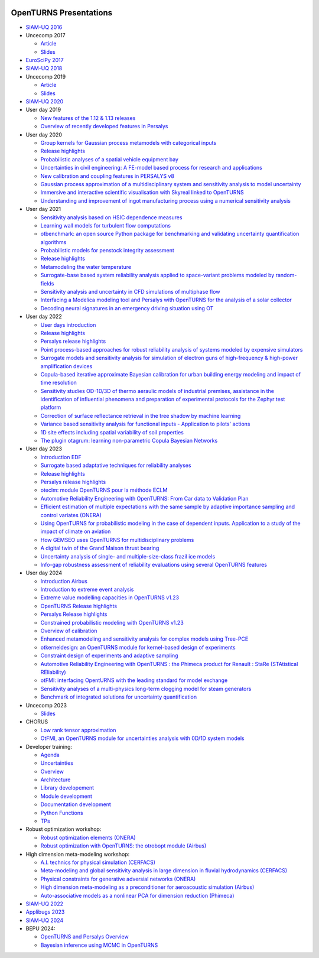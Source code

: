 .. image:: https://github.com/openturns/presentation/actions/workflows/build.yml/badge.svg?branch=master
    :target: https://github.com/openturns/presentation/actions/workflows/build.yml

=======================
OpenTURNS Presentations
=======================

- `SIAM-UQ 2016 <https://github.com/openturns/openturns.github.io/blob/master/presentation/master/siamuq-2016-OpenTURNS.pdf>`_

- Uncecomp 2017

  - `Article <https://github.com/openturns/openturns.github.io/blob/master/presentation/master/uncecomp-2017-article-OpenTURNS.pdf>`_
  - `Slides <https://github.com/openturns/openturns.github.io/blob/master/presentation/master/uncecomp-2017-slides-OpenTURNS.pdf>`_

- `EuroSciPy 2017 <https://github.com/openturns/openturns.github.io/blob/master/presentation/master/euroscipy-2017.pdf>`_

- `SIAM-UQ 2018 <https://github.com/openturns/openturns.github.io/blob/master/presentation/master/siamuq-2018-OpenTURNS.pdf>`_

- Uncecomp 2019

  - `Article <https://github.com/openturns/openturns.github.io/blob/master/presentation/master/uncecomp-2019-article-OpenTURNS.pdf>`_
  - `Slides <https://github.com/openturns/openturns.github.io/blob/master/presentation/master/uncecomp-2019-slides-OpenTURNS.pdf>`_

- `SIAM-UQ 2020 <https://github.com/openturns/openturns.github.io/blob/master/presentation/master/siamuq-2020-slides-OpenTURNS.pdf>`_

- User day 2019

  - `New features of the 1.12 & 1.13 releases <https://github.com/openturns/presentation/blob/master/userday2019/JU12_JulienS_RLN.pdf>`_
  - `Overview of recently developed features in Persalys <https://github.com/openturns/presentation/blob/master/userday2019/journee_OT_2019_06_07_Phimeca.pdf>`_

- User day 2020

  - `Group kernels for Gaussian process metamodels with categorical inputs <https://github.com/openturns/presentation/blob/master/userday2020/catkriging_talk-2.pdf>`_
  - `Release highlights <https://github.com/openturns/openturns.github.io/blob/master/presentation/master/userday2020relhi.pdf>`_
  - `Probabilistic analyses of a spatial vehicle equipment bay <https://github.com/openturns/presentation/blob/master/userday2020/JU_OT_2020_CNES-Study.pdf>`_
  - `Uncertainties in civil engineering: A FE-model based process for research and applications <https://github.com/openturns/presentation/blob/master/userday2020/kobe_OT_user_day_2020_v01.pdf>`_
  - `New calibration and coupling features in PERSALYS v8 <https://github.com/openturns/openturns.github.io/blob/master/presentation/master/UsersDay-2020-PERSALYS.pdf>`_
  - `Gaussian process approximation of a multidisciplinary system and sensitivity analysis to model uncertainty <https://github.com/openturns/presentation/blob/master/userday2020/ju_ot_dubreuil.pdf>`_
  - `Immersive and interactive scientific visualisation with Skyreal linked to OpenTURNS <https://github.com/openturns/presentation/blob/master/userday2020/Skyreal_OTUserDay_VisuScientific.pdf>`_
  - `Understanding and improvement of ingot manufacturing process using a numerical sensitivity analysis <https://github.com/openturns/presentation/blob/master/userday2020/DEMAY_OT_200619.pdf>`_

- User day 2021

  - `Sensitivity analysis based on HSIC dependence measures <https://github.com/openturns/presentation/blob/master/userday2021/JourneeOT_Marrel_Chabridon_Pelmatti_2021_06_11-V3.pdf>`_
  - `Learning wall models for turbulent flow computations <https://github.com/openturns/presentation/blob/master/userday2021/wall_models_JU_openturns.pdf>`_
  - `otbenchmark: an open source Python package for benchmarking and validating uncertainty quantification algorithms <https://github.com/openturns/presentation/blob/master/userday2021/jot_efekhari21.pdf>`_
  - `Probabilistic models for penstock integrity assessment <https://github.com/openturns/presentation/blob/master/userday2021/Persalys-Penstock.pdf>`_
  - `Release highlights <https://github.com/openturns/openturns.github.io/blob/master/presentation/master/userday2021relhi.pdf>`_
  - `Metamodeling the water temperature <https://github.com/openturns/openturns.github.io/blob/master/presentation/master/frasilOTUsers2021.pdf>`_
  - `Surrogate-base based system reliability analysis applied to space-variant problems modeled by random-fields <https://github.com/openturns/presentation/blob/master/userday2021/JU_OT_Amrane.pdf>`_
  - `Sensitivity analysis and uncertainty in CFD simulations of multiphase flow <https://github.com/openturns/presentation/blob/master/userday2021/JU_OT_chenry.pdf>`_
  - `Interfacing a Modelica modeling tool and Persalys with OpenTURNS for the analysis of a solar collector <https://github.com/openturns/presentation/blob/master/userday2021/modelica_persalys.pdf>`_
  - `Decoding neural signatures in an emergency driving situation using OT <https://github.com/openturns/presentation/blob/master/userday2021/Human_Monitoring.pdf>`_

- User day 2022

  - `User days introduction <https://github.com/openturns/openturns.github.io/blob/master/presentation/master/JUOT_2022_CAMBIER.pdf>`_
  - `Release highlights <https://github.com/openturns/openturns.github.io/blob/master/presentation/master/userday2022relhi.pdf>`_
  - `Persalys release highlights <https://github.com/openturns/openturns.github.io/blob/master/presentation/master/UsersDay-2022-PERSALYS.pdf>`_
  - `Point process-based approaches for robust reliability analysis of systems modeled by expensive simulators <https://github.com/openturns/presentation/blob/master/userday2022/JUOT_2022_PERRIN.pdf>`_
  - `Surrogate models and sensitivity analysis for simulation of electron guns of high-frequency & high-power amplification devices <https://github.com/openturns/presentation/blob/master/userday2022/JUOT_2022_MOLENDA.pdf>`_
  - `Copula-based iterative approximate Bayesian calibration for urban building energy modeling and impact of time resolution <https://github.com/openturns/presentation/blob/master/userday2022/ju_ot_2022_xFaure.pdf>`_
  - `Sensitivity studies OD-1D/3D of thermo aeraulic models of industrial premises, assistance in the identification of influential phenomena and preparation of experimental protocols for the Zephyr test platform <https://github.com/openturns/presentation/blob/master/userday2022/JUOT_2022_BOREL.pdf>`_
  - `Correction of surface reflectance retrieval in the tree shadow by machine learning <https://github.com/openturns/presentation/blob/master/userday2022/JU_OT_2022_trees.pdf>`_
  - `Variance based sensitivity analysis for functional inputs - Application to pilots' actions <https://github.com/openturns/presentation/blob/master/userday2022/JUOT_2022_OBANDO.pdf>`_
  - `1D site effects including spatial variability of soil properties <https://github.com/openturns/presentation/blob/master/userday2022/JUOT_2022_BERGER.pdf>`_
  - `The plugin otagrum: learning non-parametric Copula Bayesian Networks <https://github.com/openturns/presentation/blob/master/userday2022/JUOT_2022_Lasserre.pdf>`_

- User day 2023

  - `Introduction EDF <https://github.com/openturns/openturns.github.io/blob/master/presentation/master/JU_OT_230623_Decossin.pdf>`_
  - `Surrogate based adaptative techniques for reliability analyses <https://github.com/openturns/openturns.github.io/blob/master/presentation/master/JU_OT_230623_Bourinet.pdf>`_
  - `Release highlights <https://github.com/openturns/openturns.github.io/blob/master/presentation/master/userday2023relhi.pdf>`_
  - `Persalys release highlights <https://github.com/openturns/openturns.github.io/blob/master/presentation/master/UsersDay-2023-PERSALYS.pdf>`_
  - `oteclm: module OpenTURNS pour la méthode ECLM <https://github.com/openturns/openturns.github.io/blob/master/presentation/master/JU_OT_230623_Rychkov_Dutfoy.pdf>`_
  - `Automotive Reliability Engineering with OpenTURNS: From Car data to Validation Plan <https://github.com/openturns/openturns.github.io/blob/master/presentation/master/JU_OT_230623_Bachelier.pdf>`_
  - `Efficient estimation of multiple expectations with the same sample by adaptive importance sampling and control variates (ONERA) <https://github.com/openturns/openturns.github.io/blob/master/presentation/master/JU_OT_230623_Demange.pdf>`_
  - `Using OpenTURNS for probabilistic modeling in the case of dependent inputs. Application to a study of the impact of climate on aviation <https://github.com/openturns/openturns.github.io/blob/master/presentation/master/JU_OT_230623_Salles.pdf>`_
  - `How GEMSEO uses OpenTURNS for multidisciplinary problems <https://github.com/openturns/openturns.github.io/blob/master/presentation/master/JU_OT_230623_deLozzo.pdf>`_
  - `A digital twin of the Grand'Maison thrust bearing <https://github.com/openturns/openturns.github.io/blob/master/presentation/master/JU_OT_230623_Tardieu.pdf>`_
  - `Uncertainty analysis of single- and multiple-size-class frazil ice models <https://github.com/openturns/openturns.github.io/blob/master/presentation/master/JU_OT_230623_Souille.pdf>`_
  - `Info-gap robustness assessment of reliability evaluations using several OpenTURNS features <https://github.com/openturns/openturns.github.io/blob/master/presentation/master/JU_OT_230623_Ajenjo.pdf>`_

- User day 2024

  - `Introduction Airbus <https://github.com/openturns/openturns.github.io/blob/master/presentation/master/JU_OpenTURNS_17_2024_Airbus.pdf>`_
  - `Introduction to extreme event analysis <https://github.com/openturns/openturns.github.io/blob/master/presentation/master/JU_OpenTURNS_17_2024_StephaneGIRARD_ExtremeValues.pdf>`_
  - `Extreme value modelling capacities in OpenTURNS v1.23 <https://github.com/openturns/openturns.github.io/blob/master/presentation/master/JU_OpenTURNS_17_2024_AnneDUTFOY_OTExtremeValues.pdf>`_
  - `OpenTURNS Release highlights <https://github.com/openturns/openturns.github.io/blob/master/presentation/master/userday2024relhi.pdf>`_
  - `Persalys Release highlights <https://github.com/openturns/openturns.github.io/blob/master/presentation/master/JU_OpenTURNS_17_2024_GuillaumeGARCIA_persalys.pdf>`_
  - `Constrained probabilistic modeling with OpenTURNS v1.23 <https://github.com/openturns/openturns.github.io/blob/master/presentation/master/JU_OpenTURNS_17_2024_RegisLEBRUN_ConstraintProbModelling.pdf>`_
  - `Overview of calibration <https://github.com/openturns/openturns.github.io/blob/master/presentation/master/calibration2024.pdf>`_
  - `Enhanced metamodeling and sensitivity analysis for complex models using Tree-PCE <https://github.com/openturns/openturns.github.io/blob/master/presentation/master/JU_OpenTURNS_17_2024_FatenBENSAID.pdf>`_
  - `otkerneldesign: an OpenTURNS module for kernel-based design of experiments <https://github.com/openturns/openturns.github.io/blob/master/presentation/master/JU_OpenTURNS_17_2024_EliasFEKHARI.pdf>`_
  - `Constraint design of experiments and adaptive sampling <https://github.com/openturns/openturns.github.io/blob/master/presentation/master/JU_OpenTURNS_17_2024_IvoCURTIUS.pdf>`_
  - `Automotive Reliability Engineering with OpenTURNS : the Phimeca product for Renault : StaRe (STAtistical REliability) <https://github.com/openturns/openturns.github.io/blob/master/presentation/master/ud2024-stare.pdf>`_
  - `otFMI: interfacing OpentURNS with the leading standard for model exchange <https://github.com/openturns/openturns.github.io/blob/master/presentation/master/JU_OpenTURNS_17_2024_SylvainGIRARD.pdf>`_
  - `Sensitivity analyses of a multi-physics long-term clogging model for steam generators <https://github.com/openturns/openturns.github.io/blob/master/presentation/master/JU_OpenTURNS_17_2024_VincentCHABRIDON.pdf>`_
  - `Benchmark of integrated solutions for uncertainty quantification <https://github.com/openturns/openturns.github.io/blob/master/presentation/master/JU_OpenTURNS_17_2024_BaptisteKERLEGUER.pdf>`_

- Uncecomp 2023

  - `Slides <https://github.com/openturns/openturns.github.io/blob/master/presentation/master/uncecomp_2023_slides_OpenTURNS.pdf>`_

- CHORUS

  - `Low rank tensor approximation <https://github.com/openturns/openturns.github.io/blob/master/presentation/master/lowranktensor.pdf>`_
  - `OtFMI, an OpenTURNS module for uncertainties analysis with 0D/1D system models <https://github.com/openturns/openturns.github.io/blob/master/presentation/master/chorus-2017-otfmi.pdf>`_

- Developer training:

  - `Agenda <https://github.com/openturns/openturns.github.io/blob/master/presentation/master/agenda.pdf>`_
  - `Uncertainties <https://github.com/openturns/openturns.github.io/blob/master/presentation/master/uncertainties.pdf>`_
  - `Overview <https://github.com/openturns/openturns.github.io/blob/master/presentation/master/overview.pdf>`_
  - `Architecture <https://github.com/openturns/openturns.github.io/blob/master/presentation/master/architecture.pdf>`_
  - `Library developement <https://github.com/openturns/openturns.github.io/blob/master/presentation/master/library_development.pdf>`_
  - `Module development <https://github.com/openturns/openturns.github.io/blob/master/presentation/master/module_development.pdf>`_
  - `Documentation development <https://github.com/openturns/openturns.github.io/blob/master/presentation/master/doc_development.pdf>`_
  - `Python Functions <https://github.com/openturns/openturns.github.io/blob/master/presentation/master/python_function.pdf>`_
  - `TPs <https://github.com/openturns/openturns.github.io/blob/master/presentation/master/tps.pdf>`_

- Robust optimization workshop:

  - `Robust optimization elements (ONERA) <https://github.com/openturns/openturns.github.io/blob/master/presentation/master/robust-optimization-onera.pdf>`_
  - `Robust optimization with OpenTURNS: the otrobopt module (Airbus) <https://github.com/openturns/openturns.github.io/blob/master/presentation/master/otrobopt-airbus.pdf>`_

- High dimension meta-modeling workshop:

  - `A.I. technics for physical simulation (CERFACS) <https://github.com/openturns/presentation/blob/master/high-dim-meta-2021/Apprentissage_GdeDimension_CERFACS.pdf>`_
  - `Meta-modeling and global sensitivity analysis in large dimension in fluvial hydrodynamics (CERFACS) <https://github.com/openturns/presentation/blob/master/high-dim-meta-2021/CERFACS-OpenTURNS_MetaModel_CERFACS.pdf>`_
  - `Physical constraints for generative adversial networks (ONERA) <https://github.com/openturns/presentation/blob/master/high-dim-meta-2021/GAN_nuages_OT_ONERA.pdf>`_
  - `High dimension meta-modeling as a preconditioner for aeroacoustic simulation (Airbus) <https://github.com/openturns/presentation/blob/master/high-dim-meta-2021/Metamodelisation_Goldstein_Airbus.pdf>`_
  - `Auto-associative models as a nonlinear PCA for dimension reduction (Phimeca) <https://github.com/openturns/presentation/blob/master/high-dim-meta-2021/modele_autoassociatif_PHIMECA.pdf>`_

- `SIAM-UQ 2022 <https://github.com/openturns/openturns.github.io/blob/master/presentation/master/siamuq-2022-slides-OpenTURNS.pdf>`_

- `Applibugs 2023 <https://github.com/openturns/openturns.github.io/blob/master/presentation/master/applibugs-2023-slides_OpenTURNS_MetropolisHastings.pdf>`_

- `SIAM-UQ 2024 <https://github.com/openturns/openturns.github.io/blob/master/presentation/master/siamuq-2024-slides-OpenTURNS.pdf>`_

- BEPU 2024:

  - `OpenTURNS and Persalys Overview <https://github.com/openturns/openturns.github.io/blob/master/presentation/master/bepu-2024-slides-OpenTURNS.pdf>`_
  - `Bayesian inference using MCMC in OpenTURNS <https://github.com/openturns/openturns.github.io/blob/master/presentation/master/bepu-2024-slides_OpenTURNS_MetropolisHastings.pdf>`_
